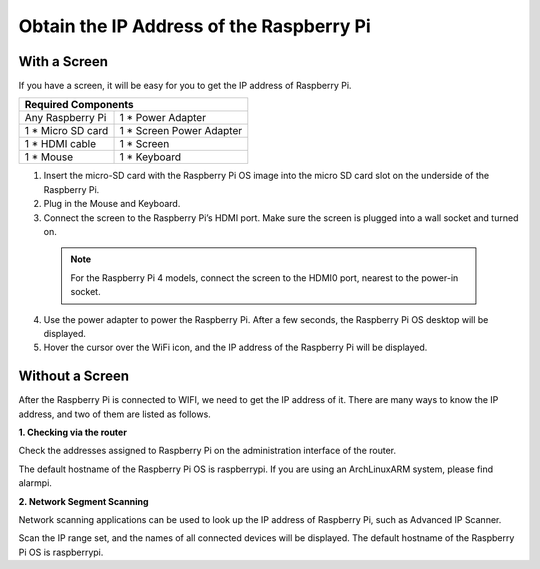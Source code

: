 Obtain the IP Address of the Raspberry Pi
================================================

With a Screen
^^^^^^^^^^^^^^^^^^^^^^^

If you have a screen, it will be easy for you to get the IP address of Raspberry Pi.

+-------------------+--------------------------+ 
| Required Components                          | 
+===================+==========================+ 
| Any Raspberry Pi  | 1 * Power Adapter        | 
+-------------------+--------------------------+ 
| 1 * Micro SD card | 1 * Screen Power Adapter | 
+-------------------+--------------------------+ 
| 1 * HDMI cable    | 1 * Screen               | 
+-------------------+--------------------------+ 
| 1 * Mouse         | 1 * Keyboard             | 
+-------------------+--------------------------+

1. Insert the micro-SD card with the Raspberry Pi OS image into the micro SD card slot on the underside of the Raspberry Pi.
2. Plug in the Mouse and Keyboard.
3. Connect the screen to the Raspberry Pi’s HDMI port. Make sure the screen is plugged into a wall socket and turned on.

  .. note::

    For the Raspberry Pi 4 models, connect the screen to the HDMI0 port, nearest to the power-in socket.

4. Use the power adapter to power the Raspberry Pi. After a few seconds, the Raspberry Pi OS desktop will be displayed.
5. Hover the cursor over the WiFi icon, and the IP address of the Raspberry Pi will be displayed.

.. image:: img/appendix1.png
  :width: 700
  :align: center

Without a Screen
^^^^^^^^^^^^^^^^^^^^^^^

After the Raspberry Pi is connected to WIFI, we need to get the IP address of it. There are many ways to know the IP address, and two of them are listed as follows.

**1. Checking via the router**

Check the addresses assigned to Raspberry Pi on the administration interface of the router.

The default hostname of the Raspberry Pi OS is raspberrypi. If you are using an ArchLinuxARM system, please find alarmpi.

**2. Network Segment Scanning**
   
Network scanning applications can be used to look up the IP address of Raspberry Pi, such as Advanced IP Scanner.

Scan the IP range set, and the names of all connected devices will be displayed. The default hostname of the Raspberry Pi OS is raspberrypi.
